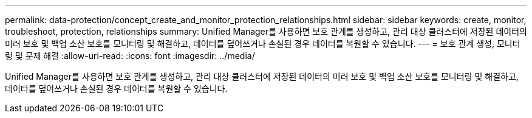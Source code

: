 ---
permalink: data-protection/concept_create_and_monitor_protection_relationships.html 
sidebar: sidebar 
keywords: create, monitor, troubleshoot, protection, relationships 
summary: Unified Manager를 사용하면 보호 관계를 생성하고, 관리 대상 클러스터에 저장된 데이터의 미러 보호 및 백업 소산 보호를 모니터링 및 해결하고, 데이터를 덮어쓰거나 손실된 경우 데이터를 복원할 수 있습니다. 
---
= 보호 관계 생성, 모니터링 및 문제 해결
:allow-uri-read: 
:icons: font
:imagesdir: ../media/


[role="lead"]
Unified Manager를 사용하면 보호 관계를 생성하고, 관리 대상 클러스터에 저장된 데이터의 미러 보호 및 백업 소산 보호를 모니터링 및 해결하고, 데이터를 덮어쓰거나 손실된 경우 데이터를 복원할 수 있습니다.
